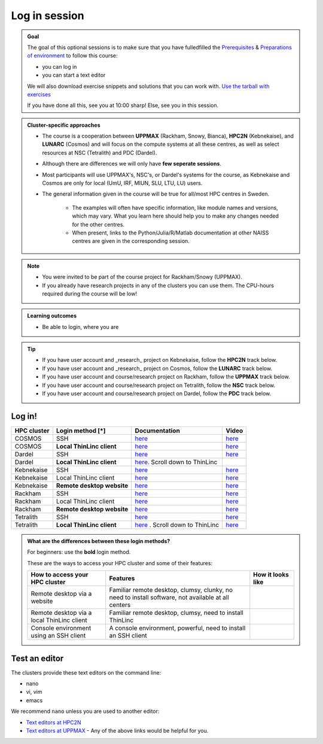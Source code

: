 Log in session 
==============

.. admonition:: Goal

    The goal of this optional sessions is to make sure that
    you have fulledfilled the 
    `Prerequisites <https://uppmax.github.io/R-python-julia-matlab-HPC/prereqs.html>`_ & `Preparations of environment <https://uppmax.github.io/R-python-julia-matlab-HPC/preparations.html>`_
    to follow this course:

    - you can log in
    - you can start a text editor

    We will also download exercise snippets and solutions that you can work with. `Use the tarball with exercises <https://uppmax.github.io/R-python-julia-matlab-HPC/common/use_tarball.html>`_

    If you have done all this, see you at 10:00 sharp! Else, see you in this session.

.. admonition:: Cluster-specific approaches

   - The course is a cooperation between **UPPMAX** (Rackham, Snowy, Bianca), **HPC2N** (Kebnekaise), and **LUNARC** (Cosmos) and will focus on the compute systems at all these centres, as well as select resources at NSC (Tetralith) and PDC (Dardel).
   - Although there are differences we will only have **few seperate sessions**.
   - Most participants will use UPPMAX's, NSC's, or Dardel's systems for the course, as Kebnekaise and Cosmos are only for local (UmU, IRF, MIUN, SLU, LTU, LU) users.
   - The general information given in the course will be true for all/most HPC centres in Sweden. 

      - The examples will often have specific information, like module names and versions, which may vary. What you learn here should help you to make any changes needed for the other centres. 
      - When present, links to the Python/Julia/R/Matlab documentation at other NAISS centres are given in the corresponding session.

.. note::

   - You were invited to be part of the course project for Rackham/Snowy (UPPMAX).
   - If you already have research projects in any of the clusters you can use them. The CPU-hours required during the course will be low!

.. admonition:: **Learning outcomes**
   
   - Be able to login, where you are

.. tip:: 

   - If you have user account and _research_ project on Kebnekaise, follow the **HPC2N** track below.
   - If you have user account and _research_ project on Cosmos, follow the **LUNARC** track below.
   - If you have user account and course/research project on Rackham, follow the **UPPMAX** track below.
   - If you have user account and course/research project on Tetralith, follow the **NSC** track below.
   - If you have user account and course/research project on Dardel, follow the **PDC** track below.


Log in!
-------

+------------+--------------------------+--------------------------------------------------------------------------------------------------------+------------------------------------------------------------+
| HPC cluster| Login method [*]         | Documentation                                                                                          | Video                                                      |
+============+==========================+========================================================================================================+============================================================+
| COSMOS     | SSH                      | `here <https://lunarc-documentation.readthedocs.io/en/latest/getting_started/login_howto/>`__          | `here <https://youtu.be/sMsenzWERTg>`__                    |
+------------+--------------------------+--------------------------------------------------------------------------------------------------------+------------------------------------------------------------+
| COSMOS     |**Local ThinLinc client** | `here <https://lunarc-documentation.readthedocs.io/en/latest/getting_started/using_hpc_desktop/>`__    | `here <https://youtu.be/wn7TgElj_Ng>`__                    |
+------------+--------------------------+--------------------------------------------------------------------------------------------------------+------------------------------------------------------------+
| Dardel     | SSH                      | `here <https://www.nsc.liu.se/support/getting-started/>`__                                             | `here <https://youtu.be/I8cNqiYuA-4?si=MDKS4wEB1nQODvxj>`__|
+------------+--------------------------+--------------------------------------------------------------------------------------------------------+------------------------------------------------------------+
| Dardel     |**Local ThinLinc client** | `here <https://www.nsc.liu.se/support/graphics/>`__. Scroll down to ThinLinc                           |                                                            |
+------------+--------------------------+--------------------------------------------------------------------------------------------------------+------------------------------------------------------------+
| Kebnekaise | SSH                      | `here <https://docs.hpc2n.umu.se/documentation/access/>`__                                             | `here <https://youtu.be/pIiKOKBHIeY?si=2MVHoFeAI_wQmrtN>`__|
+------------+--------------------------+--------------------------------------------------------------------------------------------------------+------------------------------------------------------------+
| Kebnekaise | Local ThinLinc client    | `here <https://docs.hpc2n.umu.se/documentation/access/>`__                                             | `here <https://youtu.be/_jpj0GW9ASc?si=1k0ZnXABbhUm0px6>`__|
+------------+--------------------------+--------------------------------------------------------------------------------------------------------+------------------------------------------------------------+
| Kebnekaise |**Remote desktop website**| `here <https://docs.hpc2n.umu.se/documentation/access/>`__                                             | `here <https://youtu.be/_O4dQn8zPaw?si=z32av8XY81WmfMAW>`__|
+------------+--------------------------+--------------------------------------------------------------------------------------------------------+------------------------------------------------------------+
| Rackham    | SSH                      | `here <https://docs.uppmax.uu.se/getting_started/login_rackham_remote_desktop_local_thinlinc_client>`__| `here <https://youtu.be/TSVGSKyt2bQ>`__                    |
+------------+--------------------------+--------------------------------------------------------------------------------------------------------+------------------------------------------------------------+
| Rackham    | Local ThinLinc client    | `here <https://docs.uppmax.uu.se/getting_started/login_rackham_console_password/>`__                   | `here <https://youtu.be/PqEpsn74l0g>`__                    |
+------------+--------------------------+--------------------------------------------------------------------------------------------------------+------------------------------------------------------------+
| Rackham    |**Remote desktop website**| `here <https://docs.uppmax.uu.se/getting_started/login_rackham_remote_desktop_website/>`__             | `here <https://youtu.be/HQ2iuKRPabc>`__                    |
+------------+--------------------------+--------------------------------------------------------------------------------------------------------+------------------------------------------------------------+
| Tetralith  | SSH                      | `here <https://www.nsc.liu.se/support/getting-started/>`_                                              | `here <https://youtu.be/wtGIzSBiulY?si=ejx1QEcYXI_bMSoM>`_ |
+------------+--------------------------+--------------------------------------------------------------------------------------------------------+------------------------------------------------------------+
| Tetralith  |**Local ThinLinc client** | `here <https://www.nsc.liu.se/support/graphics/>`_ . Scroll down to ThinLinc                           | `here <https://youtu.be/JsHzQSFNGxY?si=gLI0GEiFiUZ-F__T>`_ |
+------------+--------------------------+--------------------------------------------------------------------------------------------------------+------------------------------------------------------------+


.. admonition:: What are the differences between these login methods?
    :class: dropdown

    For beginners: use the **bold** login method.

    These are the ways to access your HPC cluster and some of their features:

    +---------------------------------------------+---------------------------------------------------------------------------------------------------+----------------------------------------------------------------------+
    | How to access your HPC cluster              | Features                                                                                          |How it looks like                                                     |
    +=============================================+===================================================================================================+======================================================================+
    | Remote desktop via a website                | Familiar remote desktop, clumsy, clunky, no need to install software, not available at all centers| .. figure:: ../img/rackham_remote_desktop_via_website_480_x_270.png  |
    +---------------------------------------------+---------------------------------------------------------------------------------------------------+----------------------------------------------------------------------+
    | Remote desktop via a local ThinLinc client  | Familiar remote desktop, clumsy, need to install ThinLinc                                         | .. figure:: ../img/thinlinc_local_rackham_zoom.png                   |
    +---------------------------------------------+---------------------------------------------------------------------------------------------------+----------------------------------------------------------------------+
    | Console environment using an SSH client     | A console environment, powerful, need to install an SSH client                                    | .. figure:: ../img/login_rackham_via_terminal_terminal_409_x_290.png |
    +---------------------------------------------+---------------------------------------------------------------------------------------------------+----------------------------------------------------------------------+

.. type-along::
  
   - Please log in to Rackham, Kebnekaise, or other cluster that you are using.

   .. admonition:: Use Thinlinc or terminal?

      - It is up to you!
      - Graphics come easier with ThinLinc
      - For this course, when having many windows open, it may be better to run in terminal, for screen space issues.


   .. tabs::

      .. tab:: UPPMAX

         1. Log in to Rackham!

           - Terminal: ``ssh -X <user>@rackham.uppmax.uu.se`` 
      
           - ThinLinc app: ``<user>@rackham-gui.uppmax.uu.se``
           - ThinLinc in web browser: ``https://rackham-gui.uppmax.uu.se``
      
         2. If not already: **create a working directory** where you can code along.

           - We recommend creating it under the course project storage directory
   
         3. Example. If your username is "mrspock" and you are at UPPMAX, then we recommend you create this folder: 
     
            .. code-block:: console
         
               $ mkdir /proj/r-py-jl-m-rackham/mrspock/

      .. tab:: HPC2N

         - Kebnekaise through terminal: ``<user>@kebnekaise.hpc2n.umu.se``     
         - Kebnekaise through ThinLinc, use: ``<user>@kebnekaise-tl.hpc2n.umu.se``
   
         - Create a working directory where you can code along.    
      
           - Example. If your username is bbrydsoe and you are at HPC2N, then we recommend you create this folder: 
     
           .. code-block:: console
         
              $ mkdir /proj/nobackup/r-py-jl-m/bbrydsoe/

      .. tab:: LUNARC

         - Cosmos through terminal: ``<user>@cosmos.lunarc.lu.se``     
         - Cosmos through ThinLinc, use: ``<user>@cosmos-dt.lunarc.lu.se``

         - Create a working directory in your home space where you can code along.    
      
           - Example. Create this folder: 

           .. code-block:: console
         
              $ mkdir $HOME/r-py-jl-m

      .. tab:: NSC

         - Tetralith through terminal or Thinlinc: ``<user>@tetralith.nsc.liu.se``

         - Create a working directory where you can code along.    
      
           - Example. If your username is jlpicard and you are at NSC, then we recommend you create this folder: 
     
           .. code-block:: console
         
              $ mkdir /proj/r-matlab-julia-naiss/jlpicard

      .. tab:: PDC

         - Dardel through terminal: ``<user>@dardel.pdc.kth.se``     
         - Dardel through ThinLinc: ``<user>@dardel-vnc.pdc.kth.se``
   
         - Create a working directory where you can code along.    
      
           - Example. If your username is sevenof9 and you are at PDC, then we recommend you create this folder: 
     
           .. code-block:: console
         
              $ mkdir /cfs/klemming/projects/supr/r-matlab-julia-naiss/sevenof9/


Test an editor
--------------

The clusters provide these text editors on the command line:

- nano
- vi, vim
- emacs

We recommend ``nano`` unless you are used to another editor:

- `Text editors at HPC2N <https://docs.hpc2n.umu.se/tutorials/linuxguide/#editors>`_ 
- `Text editors at UPPMAX <http://docs.uppmax.uu.se/software/text_editors/>`_ 
  - Any of the above links would be helpful for you.

.. challenge::

   - Let's make a script with the name ``example.py``  

   .. code-block:: console

      $ nano example.py

   - Insert the following text

   .. code-block:: python

      # This program prints Hello, world!
      print('Hello, world!')

   - Save and exit. In nano: ``<ctrl>+O``, ``<ctrl>+X``

   You can run a python script in the shell like this:

   .. code-block:: console

      $ python example.py
      # or 
      $ python3 example.py

